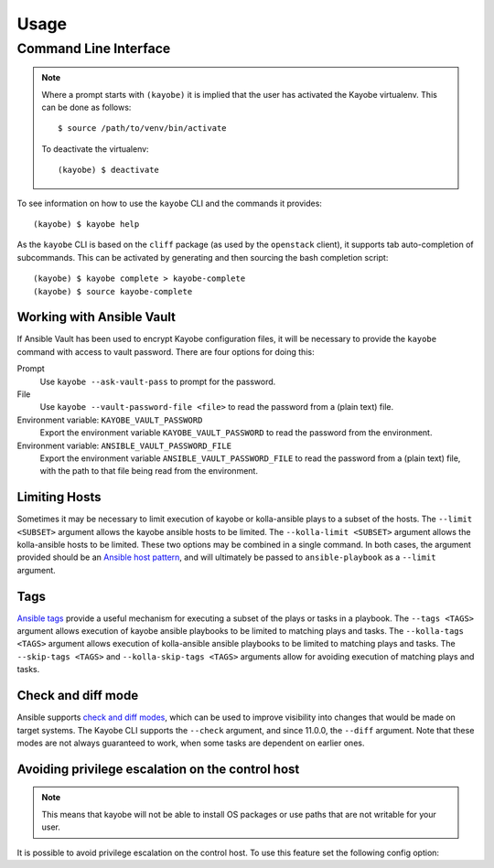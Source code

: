 =====
Usage
=====

Command Line Interface
======================

.. note::

   Where a prompt starts with ``(kayobe)`` it is implied that the user has
   activated the Kayobe virtualenv. This can be done as follows::

       $ source /path/to/venv/bin/activate

   To deactivate the virtualenv::

       (kayobe) $ deactivate

To see information on how to use the ``kayobe`` CLI and the commands it
provides::

    (kayobe) $ kayobe help

As the ``kayobe`` CLI is based on the ``cliff`` package (as used by the
``openstack`` client), it supports tab auto-completion of subcommands.  This
can be activated by generating and then sourcing the bash completion script::

    (kayobe) $ kayobe complete > kayobe-complete
    (kayobe) $ source kayobe-complete

Working with Ansible Vault
--------------------------

If Ansible Vault has been used to encrypt Kayobe configuration files, it will
be necessary to provide the ``kayobe`` command with access to vault password.
There are four options for doing this:

Prompt
    Use ``kayobe --ask-vault-pass`` to prompt for the password.
File
    Use ``kayobe --vault-password-file <file>`` to read the password from a
    (plain text) file.
Environment variable: ``KAYOBE_VAULT_PASSWORD``
    Export the environment variable ``KAYOBE_VAULT_PASSWORD`` to read the
    password from the environment.
Environment variable: ``ANSIBLE_VAULT_PASSWORD_FILE``
    Export the environment variable ``ANSIBLE_VAULT_PASSWORD_FILE`` to read the
    password from a (plain text) file, with the path to that file being read
    from the environment.

Limiting Hosts
--------------

Sometimes it may be necessary to limit execution of kayobe or kolla-ansible
plays to a subset of the hosts.  The ``--limit <SUBSET>`` argument allows the
kayobe ansible hosts to be limited.  The ``--kolla-limit <SUBSET>`` argument
allows the kolla-ansible hosts to be limited.  These two options may be
combined in a single command.  In both cases, the argument provided should be
an `Ansible host pattern
<http://docs.ansible.com/ansible/latest/intro_patterns.html>`_, and will
ultimately be passed to ``ansible-playbook`` as a ``--limit`` argument.

.. _usage-tags:

Tags
----

`Ansible tags <http://docs.ansible.com/ansible/latest/playbooks_tags.html>`_
provide a useful mechanism for executing a subset of the plays or tasks in a
playbook.  The ``--tags <TAGS>`` argument allows execution of kayobe ansible
playbooks to be limited to matching plays and tasks.  The ``--kolla-tags
<TAGS>`` argument allows execution of kolla-ansible ansible playbooks to be
limited to matching plays and tasks.  The ``--skip-tags <TAGS>`` and
``--kolla-skip-tags <TAGS>`` arguments allow for avoiding execution of matching
plays and tasks.

Check and diff mode
-------------------

Ansible supports `check and diff modes
<https://docs.ansible.com/ansible/latest/user_guide/playbooks_checkmode.html>`_,
which can be used to improve visibility into changes that would be made on
target systems. The Kayobe CLI supports the ``--check`` argument, and since
11.0.0, the ``--diff`` argument. Note that these modes are not always
guaranteed to work, when some tasks are dependent on earlier ones.

Avoiding privilege escalation on the control host
-------------------------------------------------

.. note::

    This means that kayobe will not be able to install OS packages or use paths
    that are not writable for your user.

It is possible to avoid privilege escalation on the control host. To use this feature set
the following config option:

.. code-block:: yaml
   :caption: ``$KAYOBE_CONFIG_PATH/globals.yml``

   kayobe_control_host_become: false
